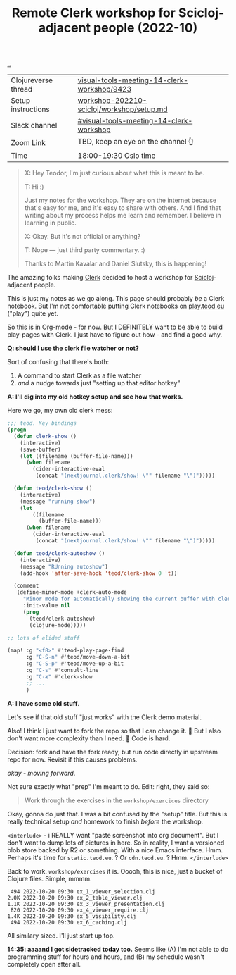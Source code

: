 :PROPERTIES:
:ID: 1b275a74-df8e-4ef7-a401-4f04283ef68e
:END:
#+TITLE: Remote Clerk workshop for Scicloj-adjacent people (2022-10)

[[file:..][..]]

| Clojureverse thread | [[https://clojureverse.org/t/visual-tools-meeting-14-clerk-workshop/9423][visual-tools-meeting-14-clerk-workshop/9423]] |
| Setup instructions  | [[https://github.com/nextjournal/clerk-demo/blob/workshop-202210-scicloj/workshop/setup.md][workshop-202210-scicloj/workshop/setup.md]]   |
| Slack channel       | [[https://clojurians.slack.com/archives/C046BCJMWAY][#visual-tools-meeting-14-clerk-workshop]]     |
| Zoom Link           | TBD, keep an eye on the channel 👆          |
| Time                | 18:00-19:30 Oslo time                       |

#+begin_quote
X: Hey Teodor, I'm just curious about what this is meant to be.

T: Hi :)

Just my notes for the workshop.
They are on the internet because that's easy for me, and it's easy to share with others.
And I find that writing about my process helps me learn and remember.
I believe in learning in public.

X: Okay. But it's not official or anything?

T: Nope --- just third party commentary. :)

Thanks to Martin Kavalar and Daniel Slutsky, this is happening!
#+end_quote

The amazing folks making [[id:9799d27f-49d0-414a-bb94-f611588fc85c][Clerk]] decided to host a workshop for [[id:1b1a3e02-9247-496e-b70f-2aee1251d1ff][Scicloj]]-adjacent people.

This is just my notes as we go along.
This page should probably /be/ a Clerk notebook.
But I'm not comfortable putting Clerk notebooks on [[id:0c9bef25-85ef-48e8-b4fd-d60160f177ec][play.teod.eu]] ("play") quite yet.

So this is in Org-mode - for now.
But I DEFINITELY want to be able to build play-pages with Clerk.
I just have to figure out how - and find a good why.

*Q: should I use the clerk file watcher or not?*

Sort of confusing that there's both:

1. A command to start Clerk as a file watcher
2. /and/ a nudge towards just "setting up that editor hotkey"

*A: I'll dig into my old hotkey setup and see how that works.*

Here we go, my own old clerk mess:

#+begin_src emacs-lisp
;;; teod. Key bindings
(progn
  (defun clerk-show ()
    (interactive)
    (save-buffer)
    (let ((filename (buffer-file-name)))
      (when filename
        (cider-interactive-eval
         (concat "(nextjournal.clerk/show! \"" filename "\")")))))

  (defun teod/clerk-show ()
    (interactive)
    (message "running show")
    (let
        ((filename
          (buffer-file-name)))
      (when filename
        (cider-interactive-eval
         (concat "(nextjournal.clerk/show! \"" filename "\")")))))

  (defun teod/clerk-autoshow ()
    (interactive)
    (message "RUnning autoshow")
    (add-hook 'after-save-hook 'teod/clerk-show 0 't))

  (comment
   (define-minor-mode +clerk-auto-mode
     "Minor mode for automatically showing the current buffer with clerk"
     :init-value nil
     (prog
       (teod/clerk-autoshow)
       (clojure-mode)))))

;; lots of elided stuff

(map! :g "<f8>" #'teod-play-page-find
      :g "C-S-n" #'teod/move-down-a-bit
      :g "C-S-p" #'teod/move-up-a-bit
      :g "C-s" #'consult-line
      :g "C-æ" #'clerk-show
      ;; ...
      )
#+end_src

*A: I have some old stuff*.

Let's see if that old stuff "just works" with the Clerk demo material.

Also! I think I just want to fork the repo so that I can change it.
🤔
But I also don't want more complexity than I need.
🤔
Code is hard.

Decision: fork and have the fork ready, but run code directly in upstream repo for now.
Revisit if this causes problems.

/okay - moving forward/.

Not sure exactly what "prep" I'm meant to do.
Edit: right, they said so:

#+begin_quote
Work through the exercises in the =workshop/exercices= directory
#+end_quote

Okay, gonna do just that.
I was a bit confused by the "setup" title.
But this is really technical setup /and/ homework to finish /before/ the workshop.

=<interlude>= - i REALLY want "paste screenshot into org document".
But I don't want to dump lots of pictures in here.
So in reality, I want a versioned blob store backed by R2 or something.
With a nice Emacs interface.
Hmm.
Perhaps it's time for =static.teod.eu=.
?
Or =cdn.teod.eu=.
?
Hmm.
=</interlude>=

Back to work.
=workshop/exercises= it is.
Ooooh, this is nice, just a bucket of Clojure files.
Simple, mmmm.

#+begin_src
 494 2022-10-20 09:30 ex_1_viewer_selection.clj
2.0K 2022-10-20 09:30 ex_2_table_viewer.clj
1.1K 2022-10-20 09:30 ex_3_viewer_presentation.clj
 820 2022-10-20 09:30 ex_4_viewer_require.clj
1.4K 2022-10-20 09:30 ex_5_visibility.clj
 494 2022-10-20 09:30 ex_6_caching.clj
#+end_src

All similary sized.
I'll just start up top.

*14:35: aaaand I got sidetracked today too.*
Seems like (A) I'm not able to do programming stuff for hours and hours, and (B) my schedule wasn't completely open after all.


#+BEGIN_VERSE















#+END_VERSE
